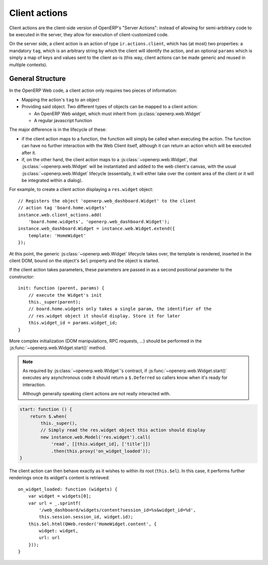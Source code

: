 .. highlight:: javascript

Client actions
==============

Client actions are the client-side version of OpenERP's "Server
Actions": instead of allowing for semi-arbitrary code to be executed
in the server, they allow for execution of client-customized code.

On the server side, a client action is an action of type
``ir.actions.client``, which has (at most) two properties: a mandatory
``tag``, which is an arbitrary string by which the client will
identify the action, and an optional ``params`` which is simply a map
of keys and values sent to the client as-is (this way, client actions
can be made generic and reused in multiple contexts).

General Structure
-----------------

In the OpenERP Web code, a client action only requires two pieces of
information:

* Mapping the action's ``tag`` to an object

* Providing said object. Two different types of objects can be mapped
  to a client action:

  * An OpenERP Web widget, which must inherit from
    :js:class:`openerp.web.Widget`

  * A regular javascript function

The major difference is in the lifecycle of these:

* if the client action maps to a function, the function will simply be
  called when executing the action. The function can have no further
  interaction with the Web Client itself, although it can return an
  action which will be executed after it.

* if, on the other hand, the client action maps to a
  :js:class:`~openerp.web.Widget`, that
  :js:class:`~openerp.web.Widget` will be instantiated and added to
  the web client's canvas, with the usual
  :js:class:`~openerp.web.Widget` lifecycle (essentially, it will
  either take over the content area of the client or it will be
  integrated within a dialog).

For example, to create a client action displaying a ``res.widget``
object::

    // Registers the object 'openerp.web_dashboard.Widget' to the client
    // action tag 'board.home.widgets'
    instance.web.client_actions.add(
        'board.home.widgets', 'openerp.web_dashboard.Widget');
    instance.web_dashboard.Widget = instance.web.Widget.extend({
        template: 'HomeWidget'
    });

At this point, the generic :js:class:`~openerp.web.Widget` lifecycle
takes over, the template is rendered, inserted in the client DOM,
bound on the object's ``$el`` property and the object is started.

If the client action takes parameters, these parameters are passed in as a
second positional parameter to the constructor::

    init: function (parent, params) {
        // execute the Widget's init
        this._super(parent);
        // board.home.widgets only takes a single param, the identifier of the
        // res.widget object it should display. Store it for later
        this.widget_id = params.widget_id;
    }

More complex initialization (DOM manipulations, RPC requests, ...)
should be performed in the :js:func:`~openerp.web.Widget.start()`
method.

.. note::

    As required by :js:class:`~openerp.web.Widget`'s contract, if
    :js:func:`~openerp.web.Widget.start()` executes any asynchronous
    code it should return a ``$.Deferred`` so callers know when it's
    ready for interaction.

    Although generally speaking client actions are not really
    interacted with.

.. code-block:: javascript

    start: function () {
        return $.when(
            this._super(),
            // Simply read the res.widget object this action should display
            new instance.web.Model('res.widget').call(
                'read', [[this.widget_id], ['title']])
                .then(this.proxy('on_widget_loaded'));
    }

The client action can then behave exactly as it wishes to within its
root (``this.$el``). In this case, it performs further renderings once
its widget's content is retrieved::

    on_widget_loaded: function (widgets) {
        var widget = widgets[0];
        var url = _.sprintf(
            '/web_dashboard/widgets/content?session_id=%s&widget_id=%d',
            this.session.session_id, widget.id);
        this.$el.html(QWeb.render('HomeWidget.content', {
            widget: widget,
            url: url
        }));
    }
